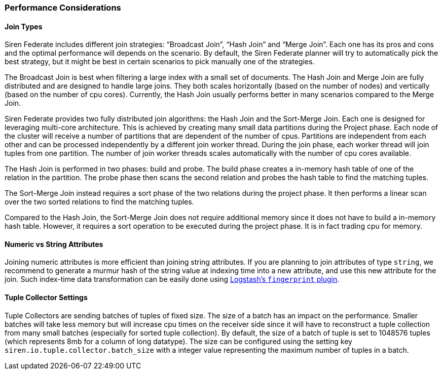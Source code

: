 === Performance Considerations

[[UUID-84e5f088-7def-64c8-eab5-93fcccdbafa4]]
==== Join Types

Siren Federate includes different join strategies: “Broadcast Join”,
“Hash Join” and “Merge Join”. Each one has its pros and cons and the
optimal performance will depends on the scenario. By default, the Siren
Federate planner will try to automatically pick the best strategy, but
it might be best in certain scenarios to pick manually one of the
strategies.

The Broadcast Join is best when filtering a large index with a small set
of documents. The Hash Join and Merge Join are fully distributed and are
designed to handle large joins. They both scales horizontally (based on
the number of nodes) and vertically (based on the number of cpu cores).
Currently, the Hash Join usually performs better in many scenarios
compared to the Merge Join.

Siren Federate provides two fully distributed join algorithms: the Hash
Join and the Sort-Merge Join. Each one is designed for leveraging
multi-core architecture. This is achieved by creating many small data
partitions during the Project phase. Each node of the cluster will
receive a number of partitions that are dependent of the number of cpus.
Partitions are independent from each other and can be processed
independently by a different join worker thread. During the join phase,
each worker thread will join tuples from one partition. The number of
join worker threads scales automatically with the number of cpu cores
available.

The Hash Join is performed in two phases: build and probe. The build
phase creates a in-memory hash table of one of the relation in the
partition. The probe phase then scans the second relation and probes the
hash table to find the matching tuples.

The Sort-Merge Join instead requires a sort phase of the two relations
during the project phase. It then performs a linear scan over the two
sorted relations to find the matching tuples.

Compared to the Hash Join, the Sort-Merge Join does not require
additional memory since it does not have to build a in-memory hash
table. However, it requires a sort operation to be executed during the
project phase. It is in fact trading cpu for memory.

[[UUID-20a8a090-07d9-cd8a-38c4-a1779e56c6e2]]
==== Numeric vs String Attributes

Joining numeric attributes is more efficient than joining string
attributes. If you are planning to join attributes of type `+string+`,
we recommend to generate a murmur hash of the string value at indexing
time into a new attribute, and use this new attribute for the join. Such
index-time data transformation can be easily done using
https://www.elastic.co/guide/en/logstash/current/plugins-filters-fingerprint.html[Logstash’s
`+fingerprint+` plugin].

[[UUID-3a7edc2e-2baa-6e4c-1d24-8fa0c4a66076]]
==== Tuple Collector Settings

Tuple Collectors are sending batches of tuples of fixed size. The size
of a batch has an impact on the performance. Smaller batches will take
less memory but will increase cpu times on the receiver side since it
will have to reconstruct a tuple collection from many small batches
(especially for sorted tuple collection). By default, the size of a
batch of tuple is set to 1048576 tuples (which represents 8mb for a
column of long datatype). The size can be configured using the setting
key `+siren.io.tuple.collector.batch_size+` with a integer value
representing the maximum number of tuples in a batch.
